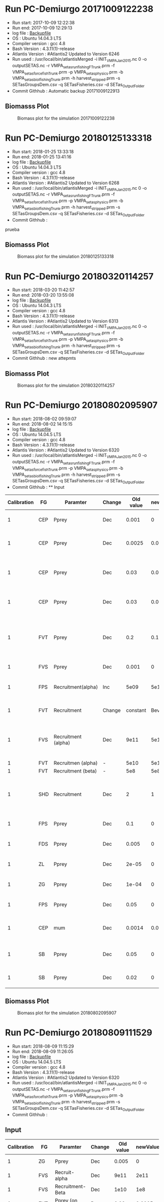 * Run PC-Demiurgo 20171009122238
  - Run start: 2017-10-09 12:22:38
  - Run end: 2017-10-09 12:29:13
  - log file : [[file:Calibration/20171009122913.bak][Backupfile]]
  - OS : Ubuntu 14.04.3 LTS
  - Compiler version : gcc 4.8
  - Bash Version : 4.3.11(1)-release
  - Atlantis Version : #Atlantis2 Updated to Version 6246
  - Run used :  /usr/local/bin/atlantisMerged -i INIT_VMPA_Jan2015.nc 0 -o outputSETAS.nc -r VMPA_setas_run_fishing_F_Trunk.prm -f VMPA_setas_force_fish_Trunk.prm -p VMPA_setas_physics.prm -b VMPA_setas_biol_fishing_Trunk.prm -h harvest_stripped.prm -s SETasGroupsDem.csv -q SETasFisheries.csv -d SETas_Output_Folder
  - Commit Githhub : Automatic backup 20171009122913
** Biomasss Plot
#+CAPTION: Biomass plot for the simulation 20171009122238
[[file:/home/demiurgo/Documents/2017/Calibration_SETas/Model/SETas_model_Trunk_Stripped/Calibration/Figures/20171009122238.png]]
* Run PC-Demiurgo 20180125133318
  - Run start: 2018-01-25 13:33:18
  - Run end: 2018-01-25 13:41:16
  - log file : [[file:Calibration/20180125134116.bak][Backupfile]]
  - OS : Ubuntu 14.04.3 LTS
  - Compiler version : gcc 4.8
  - Bash Version : 4.3.11(1)-release
  - Atlantis Version : #Atlantis2 Updated to Version 6268
  - Run used :  /usr/local/bin/atlantisMerged -i INIT_VMPA_Jan2015.nc 0 -o outputSETAS.nc -r VMPA_setas_run_fishing_F_Trunk.prm -f VMPA_setas_force_fish_Trunk.prm -p VMPA_setas_physics.prm -b VMPA_setas_biol_fishing_Trunk.prm -h harvest_stripped.prm -s SETasGroupsDem.csv -q SETasFisheries.csv -d SETas_Output_Folder
  - Commit Githhub :
prueba
** Biomasss Plot
#+CAPTION: Biomass plot for the simulation 20180125133318
[[file:/home/demiurgo/Documents/2017/Calibration_SETas/Model/SETas_model_Trunk_Stripped/Calibration/Figures/20180125133318.png]]
* Run PC-Demiurgo 20180320114257
  - Run start: 2018-03-20 11:42:57
  - Run end: 2018-03-20 13:55:08
  - log file : [[file:Calibration/20180320135508.bak][Backupfile]]
  - OS : Ubuntu 14.04.3 LTS
  - Compiler version : gcc 4.8
  - Bash Version : 4.3.11(1)-release
  - Atlantis Version : #Atlantis2 Updated to Version 6313
  - Run used :  /usr/local/bin/atlantisMerged -i INIT_VMPA_Jan2015.nc 0 -o outputSETAS.nc -r VMPA_setas_run_fishing_F_Trunk.prm -f VMPA_setas_force_fish_Trunk.prm -p VMPA_setas_physics.prm -b VMPA_setas_biol_fishing_Trunk.prm -h harvest_stripped.prm -s SETasGroupsDem.csv -q SETasFisheries.csv -d SETas_Output_Folder
  - Commit Githhub : new attepmts
** Biomasss Plot
#+CAPTION: Biomass plot for the simulation 20180320114257
[[file:/home/demiurgo/Documents/2017/Calibration_SETas/Model/SETas_model_Trunk_Stripped/Calibration/Figures/20180320114257.png]]
* Run PC-Demiurgo 20180802095907
  - Run start: 2018-08-02 09:59:07
  - Run end: 2018-08-02 14:15:15
  - log file : [[file:Calibration/20180802141515.bak][Backupfile]]
  - OS : Ubuntu 14.04.5 LTS
  - Compiler version : gcc 4.8
  - Bash Version : 4.3.11(1)-release
  - Atlantis Version : #Atlantis2 Updated to Version 6320
  - Run used :  /usr/local/bin/atlantisMerged -i INIT_VMPA_Jan2015.nc 0 -o outputSETAS.nc -r VMPA_setas_run_fishing_F_Trunk.prm -f VMPA_setas_force_fish_Trunk.prm -p VMPA_setas_physics.prm -b VMPA_setas_biol_fishing_Trunk.prm -h harvest_stripped.prm -s SETasGroupsDem.csv -q SETasFisheries.csv -d SETas_Output_Folder
  - Commit Githhub : **  Input
| Calibration | FG  | Paramter            | Change | Old value | newValue | Reason                                                                   |
|-------------+-----+---------------------+--------+-----------+----------+--------------------------------------------------------------------------|
|           1 | CEP | Pprey               | Dec    |     0.001 |        0 | They are eating Small phyto                                              |
|           1 | CEP | Pprey               | Dec    |    0.0025 |    0.001 | Juveniles are eaiting too much small pelagic fish                        |
|           1 | CEP | Pprey               | Dec    |      0.03 |    0.001 | Adults eating too much juveniles small pelagic fish                      |
|           1 | CEP | Pprey               | Dec    |      0.03 |    0.015 | Adult eating too much adult small fish pelagic                           |
|           1 | FVT | Pprey               | Dec    |       0.2 |      0.1 | Adult and juvenile eating too much juvenile and adult small pelagic fish |
|           1 | FVS | Pprey               | Dec    |     0.001 |        0 | predation on small phyto                                                 |
|           1 | FPS | Recruitment(alpha)  | Inc    |      5e09 |     5e10 | Increase alpha in recruitment BH                                         |
|           1 | FVT | Recruitment         | Change |  constant | Bev-Holt | Change the model of recruitment                                          |
|           1 | FVS | Recruitment (alpha) | Dec    |      9e11 |     5e11 | Decrese the recuitment outcome [Control de peaks on the recruitments]    |
|           1 | FVT | Recruitmen (alpha)  | -      |      5e10 |     5e10 | Initital value                                                           |
|           1 | FVT | Recruitment (beta)  | -      |       5e8 |      5e8 | initial value                                                            |
|           1 | SHD | Recruitment         | Dec    |         2 |        1 | just the female so,  the half of the population reproduce                |
|           1 | FPS | Pprey               | Dec    |       0.1 |        0 | Removing predation on PS                                                 |
|           1 | FDS | Pprey               | Dec    |     0.005 |        0 | Removing predation on Ps                                                 |
|           1 | ZL  | Pprey               | Dec    |     2e-05 |        0 | Removing predation on Ps                                                 |
|           1 | ZG  | Pprey               | Dec    |     1e-04 |        0 | Removing predation on Ps                                                 |
|           1 | FPS | Pprey               | Dec    |      0.05 |        0 | Removing predation on ZS                                                 |
|           1 | CEP | mum                 | Dec    |    0.0014 |    0.001 | Controling the explosive growth f this specie                            |
|           1 | SB  | Pprey               | Dec    |      0.05 |        0 | Decresing consumption od detritus labile                                 |
|           1 | SB  | Pprey               | Dec    |      0.02 |        0 | Decresing consumption of  DC                                             |
** Biomasss Plot
#+CAPTION: Biomass plot for the simulation 20180802095907
[[file:/home/demiurgo/Documents/2017/Calibration_SETas/Model/SETas_model_Trunk_Stripped/Calibration/Figures/20180802095907.png]]
* Run PC-Demiurgo 20180809111529
  - Run start: 2018-08-09 11:15:29
  - Run end: 2018-08-09 11:26:05
  - log file : [[file:Calibration/20180809112605.bak][Backupfile]]
  - OS : Ubuntu 14.04.5 LTS
  - Compiler version : gcc 4.8
  - Bash Version : 4.3.11(1)-release
  - Atlantis Version : #Atlantis2 Updated to Version 6320
  - Run used :  /usr/local/bin/atlantisMerged -i INIT_VMPA_Jan2015.nc 0 -o outputSETAS.nc -r VMPA_setas_run_fishing_F_Trunk.prm -f VMPA_setas_force_fish_Trunk.prm -p VMPA_setas_physics.prm -b VMPA_setas_biol_fishing_Trunk.prm -h harvest_stripped.prm -s SETasGroupsDem.csv -q SETasFisheries.csv -d SETas_Output_Folder
  - Commit Githhub :

**  Input
| Calibration | FG  | Paramter         | Change |               Old value |              newValue | Reason                                                             |
|-------------+-----+------------------+--------+-------------------------+-----------------------+--------------------------------------------------------------------|
|           1 | ZG  | Pprey            | Dec    |                   0.005 |                     0 | They where eating FPS                                              |
|           1 | FVS | Recruit-alpha    | Dec    |                    9e11 |                  2e11 | Eplosive recruitment                                               |
|           1 | FVS | Recruitment-Beta | Dec    |                    1e10 |                   1e8 | Explosive recruitment                                              |
|           1 | FVT | Pprey (on Adult) | Dec    |                    0.02 |                0.0005 | The Cannibalis it was too high                                     |
|           1 | FVT | Pprey (on Juv)   | Dec    |                    0.02 |                 0.001 | The Cannibalis it was too high                                     |
|           1 | SHD | Ml               | Inc    |     1.00E-008 1.00E-013 |   5.00E-008 1.00E-012 | Increasing background mortality                                    |
|           1 | SB  | Recruit          | Dec    |                      12 |                     3 | To much recruitment, this was compensated by ml                    |
|           1 | PIN | Ml               | Inc    |     1.00E-008 5.00E-013 |   1.00E-008 5.00E-012 | Controling the polularion growth                                   |
|           1 | WHT | Mq               | Inc    |     1.00E-006 1.00E-005 |   5.00E-006 1.00E-005 | Controling the growth tof juveniles                                |
|           1 | CEP | MUM              | Dec    |                   0.001 |                 0.0005 | Growing to fast                                                    |
|           1 | FPS | Recruit (Alpha)  | Inc    |                     2e9 |                  3e10 | To few larvaes wich means almost none recruit after mortality      |
|           1 | SHD | MQ               | Inc    | 1.20E-010     1.00E-008 |   1.20E-010 1.00E-006 | Growing to fast,  it is necesary to add densodependent mortality   |
|           1 | SHD | Recruit          | Dec    |                       1 |                   0.5 | More realistic value (2 individual every 2 years with two parents) |
|           1 | PIN | MQ               | INC    | 1.50E-007     2.00E-007 | 5.0E-007   2.00E-005  | The densodependent mortality is to low                             |
|             |     |                  |        |                         |                       |                                                                    |
** Biomasss Plot
#+CAPTION: Biomass plot for the simulation 20180809111529
[[file:/home/demiurgo/Documents/2017/Calibration_SETas/Model/SETas_model_Trunk_Stripped/Calibration/Figures/20180809111529.png]]
* Run PC-Demiurgo 20180906113534
  - Run start: 2018-09-06 11:35:34
  - Run end: 2018-09-06 16:54:44
  - log file : [[file:Calibration/20180906165444.bak][Backupfile]]
  - OS : Ubuntu 14.04.5 LTS
  - Compiler version : gcc 4.8
  - Bash Version : 4.3.11(1)-release
  - Atlantis Version : #Atlantis2 Updated to Version 6320
  - Run used :  /usr/local/bin/atlantisMerged -i INIT_VMPA_Jan2015.nc 0 -o outputSETAS.nc -r VMPA_setas_run_fishing_F_Trunk.prm -f VMPA_setas_force_fish_Trunk.prm -p VMPA_setas_physics.prm -b VMPA_setas_biol_fishing_Trunk.prm -h harvest_stripped.prm -s SETasGroupsDem.csv -q SETasFisheries.csv -d SETas_Output_Folder
  - Commit Githhub : 

**  Input
| Calibration | FG  | Paramter         | Change | Old value                 |                     newValue | Reason                                                                          |
|-------------+-----+------------------+--------+---------------------------+------------------------------+---------------------------------------------------------------------------------|
|           1 | ZG  | Pprey            | Dec    | 0.005                     |                            0 | They where eating FPS                                                           |
|           1 | FVS | Recruit-alpha    | Dec    | 9e11                      |                         2e11 | Eplosive recruitment                                                            |
|           1 | FVS | Recruitment-Beta | Dec    | 1e10                      |                          1e8 | Explosive recruitment                                                           |
|           1 | FVT | Pprey (on Adult) | Dec    | 0.02                      |                       0.0005 | The Cannibalis it was too high                                                  |
|           1 | FVT | Pprey (on Juv)   | Dec    | 0.02                      |                        0.001 | The Cannibalis it was too high                                                  |
|           1 | SHD | Ml               | Inc    | 1.00E-008 1.00E-013       |          5.00E-008 1.00E-012 | Increasing background mortality                                                 |
|           1 | SB  | Recruit          | Dec    | 12                        |                            3 | To much recruitment, this was compensated by ml                                 |
|           1 | PIN | Ml               | Inc    | 1.00E-008 5.00E-013       |          1.00E-008 5.00E-012 | Controling the polularion growth                                                |
|           1 | WHT | Mq               | Inc    | 1.00E-006 1.00E-005       |          5.00E-006 1.00E-005 | Controling the growth tof juveniles                                             |
|           1 | CEP | MUM              | Dec    | 0.001                     |                       0.0005 | Growing too fast                                                                |
|           1 | FPS | Recruit (Alpha)  | Inc    | 2e9                       |                 5.568782e+12 | To few larvaes wich means almost none recruit after mortality                   |
|           1 | SHD | MQ               | Inc    | 1.20E-010     1.00E-008   |          1.20E-010 1.00E-006 | Growing to fast,  it is necesary to add densodependent mortality                |
|           1 | SHD | Recruit          | Dec    | 1                         |                          0.5 | More realistic value (2 individual every 2 years with two parents)              |
|           1 | PIN | MQ               | Iinc   | 1.50E-007     2.00E-007   |         5.0E-007   2.00E-005 | The densodependent mortality is to low                                          |
|           1 | CEP | MQ               | Inc    | 1.0e-10 1.0e-10           |                1.0e-9 1.0e-9 | The densodependent mortality is to low                                          |
|           1 | CEP | Efficiency       | Inc    | 0.4                       |                          0.7 | It was too low,  need to be encreased                                           |
|           1 | CEP | Pprey      ZL    | Dec    | 0.03 (Adl) 0.04 (Juv)     | 0.007 (Adl) and 0.0008 (Juv) | Values where to high                                                            |
|           1 | CEP | Pprey on ZM      | Dec    | 0.01 (Adl) 0.008 (Juv)    | 0.001 (Adl) and 0.0008 (Juv) | Values where to high                                                            |
|           1 | CEP | Ml               | Dec    | 0.00001 0.0000001         |              0.0005 0.000005 |                                                                                 |
|           1 | FPS | Mum              | Inc    | Double the inicital value |                              | The total reserve and structural weight drops almost the half during simulation |
|             |     |                  |        |                           |                              |                                                                                 |
** Biomasss Plot
#+CAPTION: Biomass plot for the simulation 20180906113534
[[file:/home/demiurgo/Documents/2017/Calibration_SETas/Model/SETas_model_Trunk_Stripped/Calibration/Figures/20180906113534.png]]
* Run PC-Demiurgo 20180907155047
  - Run start: 2018-09-07 15:50:47
  - Run end: 2018-09-07 17:12:05
  - log file : [[file:Calibration/20180907171205.bak][Backupfile]]
  - OS : Ubuntu 14.04.5 LTS
  - Compiler version : gcc 4.8
  - Bash Version : 4.3.11(1)-release
  - Atlantis Version : #Atlantis2 Updated to Version 6320
  - Run used :  /usr/local/bin/atlantisMerged -i INIT_VMPA_Jan2015.nc 0 -o outputSETAS.nc -r VMPA_setas_run_fishing_F_Trunk.prm -f VMPA_setas_force_fish_Trunk.prm -p VMPA_setas_physics.prm -b VMPA_setas_biol_fishing_Trunk.prm -h harvest_stripped.prm -s SETasGroupsDem.csv -q SETasFisheries.csv -d SETas_Output_Folder
  - Commit Githhub : 

**  Input
| Calibration | FG  | Paramter            | Change |                 Old value |                     newValue | Reason                                                                          |
|-------------+-----+---------------------+--------+---------------------------+------------------------------+---------------------------------------------------------------------------------|
|           1 | ZG  | Pprey               | Dec    |                     0.005 |                            0 | They where eating FPS                                                           |
|           1 | FVS | Recruit-alpha       | Dec    |                      9e11 |                         2e11 | Eplosive recruitment                                                            |
|           1 | FVS | Recruitment-Beta    | Dec    |                      1e10 |                          1e8 | Explosive recruitment                                                           |
|           1 | FVT | Pprey (on Adult)    | Dec    |                      0.02 |                       0.0005 | The Cannibalis it was too high                                                  |
|           1 | FVT | Pprey (on Juv)      | Dec    |                      0.02 |                        0.001 | The Cannibalis it was too high                                                  |
|           1 | SHD | Ml                  | Inc    |       1.00E-008 1.00E-013 |          5.00E-008 1.00E-012 | Increasing background mortality                                                 |
|           1 | SB  | Recruit             | Dec    |                        12 |                            3 | To much recruitment, this was compensated by ml                                 |
|           1 | PIN | Ml                  | Inc    |       1.00E-008 5.00E-013 |          1.00E-008 5.00E-012 | Controling the polularion growth                                                |
|           1 | WHT | Mq                  | Inc    |       1.00E-006 1.00E-005 |          5.00E-006 1.00E-005 | Controling the growth tof juveniles                                             |
|           1 | CEP | MUM                 | Dec    |                     0.001 |                       0.0005 | Growing too fast                                                                |
|           1 | FPS | Recruit (Alpha)     | Inc    |                       2e9 |                 5.568782e+12 | To few larvaes wich means almost none recruit after mortality                   |
|           1 | SHD | MQ                  | Inc    |   1.20E-010     1.00E-008 |          1.20E-010 1.00E-006 | Growing to fast,  it is necesary to add densodependent mortality                |
|           1 | SHD | Recruit             | Dec    |                         1 |                          0.5 | More realistic value (2 individual every 2 years with two parents)              |
|           1 | PIN | MQ                  | Iinc   |   1.50E-007     2.00E-007 |         5.0E-007   2.00E-005 | The densodependent mortality is to low                                          |
|           1 | CEP | MQ                  | Inc    |           1.0e-10 1.0e-10 |                1.0e-9 1.0e-9 | The densodependent mortality is to low                                          |
|           1 | CEP | Efficiency          | Inc    |                       0.4 |                          0.7 | It was too low,  need to be encreased                                           |
|           1 | CEP | Pprey      ZL       | Dec    |     0.03 (Adl) 0.04 (Juv) | 0.007 (Adl) and 0.0008 (Juv) | Values where to high                                                            |
|           1 | CEP | Pprey on ZM         | Dec    |    0.01 (Adl) 0.008 (Juv) | 0.001 (Adl) and 0.0008 (Juv) | Values where to high                                                            |
|           1 | CEP | Ml                  | Dec    |         0.00001 0.0000001 |              0.0005 0.000005 |                                                                                 |
|           1 | FPS | Mum                 | Inc    | Double the inicital value |                              | The total reserve and structural weight drops almost the half during simulation |
|           2 | FPS | Mum                 | Inc    |                    Triple |                              | The total RN and SN is too low, is a strong constrain to reproduction           |
|           2 | FPS | pprey               | Dec    |                       0.2 |                         0.05 | The value is to high. is eating too much detritus                               |
|           2 | ZG  | MQ                  | Dec    |                  0.000005 |                     0.000001 | The constrain is to high                                                        |
|           2 | FPS | MQ                  | INC    |       1.00E-015 1.00E-013 |          1.00E-010 1.00E-011 | The population grwth too fast                                                   |
|           2 | FPS | pprey               | Dec    |                   0.2 0.2 |                     0.1 0.15 | The predation preasure was to high on PL                                        |
|           2 | FPS | Efficiency (E_)     | Inc    |                       0.3 |                         0.45 | Need to increase the amount of N taken from                                     |
|           2 | FPS | Efficiency (EPlant) | Inc    |                      0.05 |                          0.1 | It was too low                                                                  |
|           2 | FPS | Efficiency (EDL_)   | Inc    |                         0 |                         0.05 | They have DL part of the diet but eficiency was 0                               |
|           2 | PL  | Mum                 | Inc    |                         1 |                          1.2 | I need to increase the growth                                                   |
|           2 | PL  | mL                  | Dec    |                  0.000002 |                    0.0000015 | I need to increase the survival                                                 |
** Biomasss Plot
#+CAPTION: Biomass plot for the simulation 20180907155047
[[file:/home/demiurgo/Documents/2017/Calibration_SETas/Model/SETas_model_Trunk_Stripped/Calibration/Figures/20180907155047.png]]
* Run PC-Demiurgo 20180913112414
  - Run start: 2018-09-13 11:24:14
  - Run end: 2018-09-13 14:16:30
  - log file : [[file:Calibration/20180913141630.bak][Backupfile]]
  - OS : Ubuntu 14.04.5 LTS
  - Compiler version : gcc 4.8
  - Bash Version : 4.3.11(1)-release
  - Atlantis Version : #Atlantis2 Updated to Version 6320
  - Run used :  /usr/local/bin/atlantisMerged -i INIT_VMPA_Jan2015.nc 0 -o outputSETAS.nc -r VMPA_setas_run_fishing_F_Trunk.prm -f VMPA_setas_force_fish_Trunk.prm -p VMPA_setas_physics.prm -b VMPA_setas_biol_fishing_Trunk.prm -h harvest_stripped.prm -s SETasGroupsDem.csv -q SETasFisheries.csv -d SETas_Output_Folder
